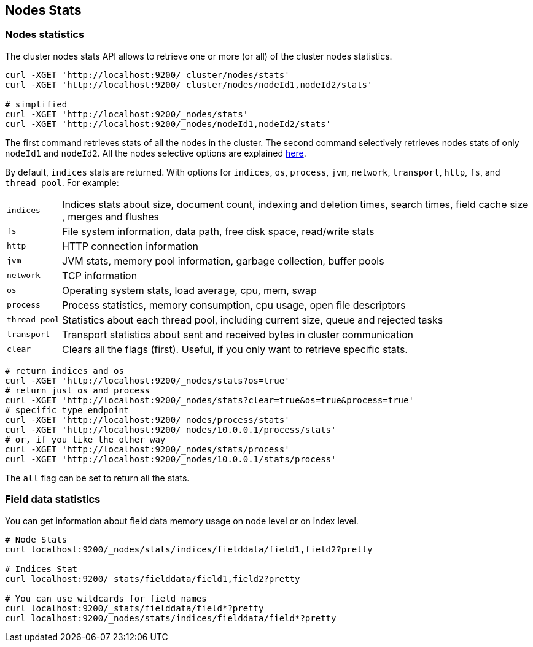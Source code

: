 [[cluster-nodes-stats]]
== Nodes Stats

[float]
=== Nodes statistics

The cluster nodes stats API allows to retrieve one or more (or all) of
the cluster nodes statistics.

[source,js]
--------------------------------------------------
curl -XGET 'http://localhost:9200/_cluster/nodes/stats'
curl -XGET 'http://localhost:9200/_cluster/nodes/nodeId1,nodeId2/stats'

# simplified
curl -XGET 'http://localhost:9200/_nodes/stats'
curl -XGET 'http://localhost:9200/_nodes/nodeId1,nodeId2/stats'
--------------------------------------------------

The first command retrieves stats of all the nodes in the cluster. The
second command selectively retrieves nodes stats of only `nodeId1` and
`nodeId2`. All the nodes selective options are explained
<<cluster-nodes,here>>.

By default, `indices` stats are returned. With options for `indices`,
`os`, `process`, `jvm`, `network`, `transport`, `http`, `fs`, and
`thread_pool`. For example:

[horizontal]
`indices`:: 
	Indices stats about size, document count, indexing and
	deletion times, search times, field cache size , merges and flushes

`fs`:: 
	File system information, data path, free disk space, read/write
	stats

`http`:: 
	HTTP connection information

`jvm`:: 
	JVM stats, memory pool information, garbage collection, buffer
	pools

`network`:: 
	TCP information

`os`:: 
	Operating system stats, load average, cpu, mem, swap

`process`:: 
	Process statistics, memory consumption, cpu usage, open
	file descriptors

`thread_pool`:: 
	Statistics about each thread pool, including current
	size, queue and rejected tasks

`transport`:: 
	Transport statistics about sent and received bytes in
	cluster communication

`clear`:: 
	Clears all the flags (first). Useful, if you only want to
	retrieve specific stats.

[source,js]
--------------------------------------------------
# return indices and os
curl -XGET 'http://localhost:9200/_nodes/stats?os=true'
# return just os and process
curl -XGET 'http://localhost:9200/_nodes/stats?clear=true&os=true&process=true'
# specific type endpoint
curl -XGET 'http://localhost:9200/_nodes/process/stats'
curl -XGET 'http://localhost:9200/_nodes/10.0.0.1/process/stats'
# or, if you like the other way
curl -XGET 'http://localhost:9200/_nodes/stats/process'
curl -XGET 'http://localhost:9200/_nodes/10.0.0.1/stats/process'
--------------------------------------------------

The `all` flag can be set to return all the stats.

[float]
[[field-data]]
=== Field data statistics

You can get information about field data memory usage on node
level or on index level.

[source,js]
--------------------------------------------------
# Node Stats
curl localhost:9200/_nodes/stats/indices/fielddata/field1,field2?pretty

# Indices Stat
curl localhost:9200/_stats/fielddata/field1,field2?pretty

# You can use wildcards for field names
curl localhost:9200/_stats/fielddata/field*?pretty
curl localhost:9200/_nodes/stats/indices/fielddata/field*?pretty
--------------------------------------------------
